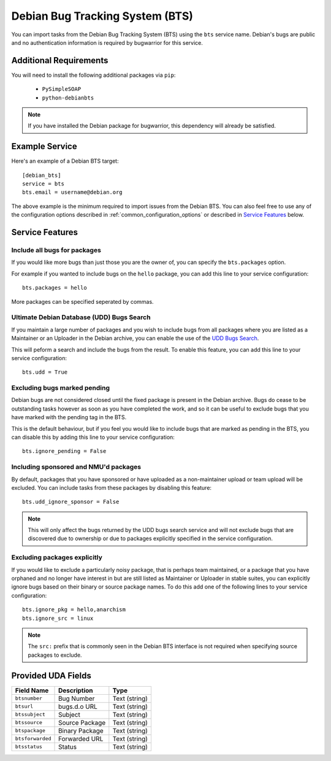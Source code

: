 Debian Bug Tracking System (BTS)
================================

You can import tasks from the Debian Bug Tracking System (BTS) using
the ``bts`` service name. Debian's bugs are public and no authentication
information is required by bugwarrior for this service.

Additional Requirements
-----------------------

You will need to install the following additional packages via ``pip``:

 * ``PySimpleSOAP``
 * ``python-debianbts``

.. note:: If you have installed the Debian package for bugwarrior, this
          dependency will already be satisfied.

Example Service
---------------

Here's an example of a Debian BTS target::

    [debian_bts]
    service = bts
    bts.email = username@debian.org

The above example is the minimum required to import issues from
the Debian BTS.  You can also feel free to use any of the configuration options
described in :ref:`common_configuration_options` or described in `Service
Features`_ below.

Service Features
----------------

Include all bugs for packages
+++++++++++++++++++++++++++++

If you would like more bugs than just those you are the owner of, you can specify
the ``bts.packages`` option.

For example if you wanted to include bugs on the ``hello`` package, you can add
this line to your service configuration::

    bts.packages = hello

More packages can be specified seperated by commas.

Ultimate Debian Database (UDD) Bugs Search
++++++++++++++++++++++++++++++++++++++++++

If you maintain a large number of packages and you wish to include bugs from all
packages where you are listed as a Maintainer or an Uploader in the Debian archive,
you can enable the use of the `UDD Bugs Search <https://udd.debian.org/bugs/>`_.

This will peform a search and include the bugs from the result. To enable this
feature, you can add this line to your service configuration::

    bts.udd = True

Excluding bugs marked pending
+++++++++++++++++++++++++++++

Debian bugs are not considered closed until the fixed package is present in the
Debian archive. Bugs do cease to be outstanding tasks however as soon as you have
completed the work, and so it can be useful to exclude bugs that you have marked
with the pending tag in the BTS.

This is the default behaviour, but if you feel you would like to include bugs that
are marked as pending in the BTS, you can disable this by adding this line to your
service configuration::

    bts.ignore_pending = False

Including sponsored and NMU'd packages
++++++++++++++++++++++++++++++++++++++

By default, packages that you have sponsored or have uploaded as a non-maintainer
upload or team upload will be excluded. You can include tasks from these packages
by disabling this feature::

    bts.udd_ignore_sponsor = False

.. note:: This will only affect the bugs returned by the UDD bugs search service
          and will not exclude bugs that are discovered due to ownership or due
          to packages explicitly specified in the service configuration.

Excluding packages explicitly
+++++++++++++++++++++++++++++

If you would like to exclude a particularly noisy package, that is perhaps team
maintained, or a package that you have orphaned and no longer have interest in but
are still listed as Maintainer or Uploader in stable suites, you can explicitly
ignore bugs based on their binary or source package names. To do this add one
of the following lines to your service configuration::

    bts.ignore_pkg = hello,anarchism
    bts.ignore_src = linux

.. note:: The ``src:`` prefix that is commonly seen in the Debian BTS interface
          is not required when specifying source packages to exclude.

Provided UDA Fields
-------------------

+---------------------+---------------------+---------------------+
| Field Name          | Description         | Type                |
+=====================+=====================+=====================+
| ``btsnumber``       | Bug Number          | Text (string)       |
+---------------------+---------------------+---------------------+
| ``btsurl``          | bugs.d.o URL        | Text (string)       |
+---------------------+---------------------+---------------------+
| ``btssubject``      | Subject             | Text (string)       |
+---------------------+---------------------+---------------------+
| ``btssource``       | Source Package      | Text (string)       |
+---------------------+---------------------+---------------------+
| ``btspackage``      | Binary Package      | Text (string)       |
+---------------------+---------------------+---------------------+
| ``btsforwarded``    | Forwarded URL       | Text (string)       |
+---------------------+---------------------+---------------------+
| ``btsstatus``       | Status              | Text (string)       |
+---------------------+---------------------+---------------------+

